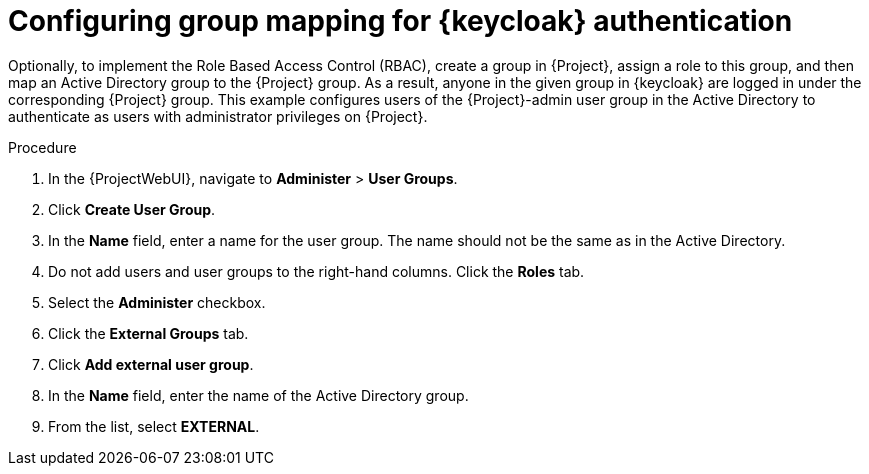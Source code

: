 [id="configuring-group-mapping-for-keycloak-authentication_{context}"]
= Configuring group mapping for {keycloak} authentication

Optionally, to implement the Role Based Access Control (RBAC), create a group in {Project}, assign a role to this group, and then map an Active Directory group to the {Project} group.
As a result, anyone in the given group in {keycloak} are logged in under the corresponding {Project} group.
This example configures users of the {Project}-admin user group in the Active Directory to authenticate as users with administrator privileges on {Project}.

.Procedure

. In the {ProjectWebUI}, navigate to *Administer* > *User Groups*.
. Click *Create User Group*.
. In the *Name* field, enter a name for the user group.
The name should not be the same as in the Active Directory.
. Do not add users and user groups to the right-hand columns.
Click the *Roles* tab.
. Select the *Administer* checkbox.
. Click the *External Groups* tab.
. Click *Add external user group*.
. In the *Name* field, enter the name of the Active Directory group.
. From the list, select *EXTERNAL*.
